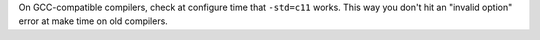 On GCC-compatible compilers, check at configure time that ``-std=c11``
works. This way you don't hit an "invalid option" error at make time on old
compilers.
